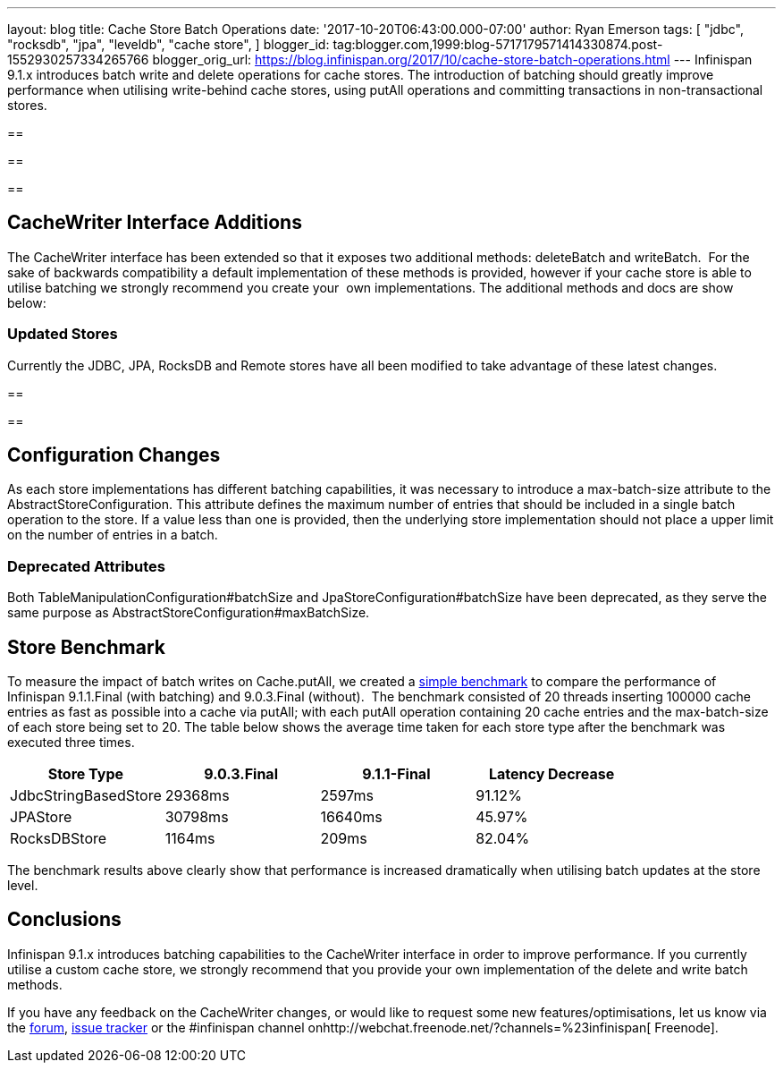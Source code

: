 ---
layout: blog
title: Cache Store Batch Operations
date: '2017-10-20T06:43:00.000-07:00'
author: Ryan Emerson
tags: [ "jdbc",
"rocksdb",
"jpa",
"leveldb",
"cache store",
]
blogger_id: tag:blogger.com,1999:blog-5717179571414330874.post-1552930257334265766
blogger_orig_url: https://blog.infinispan.org/2017/10/cache-store-batch-operations.html
---
Infinispan 9.1.x introduces batch write and delete operations for cache
stores. The introduction of batching should greatly improve performance
when utilising write-behind cache stores, using putAll operations and
committing transactions in non-transactional stores.

== 

== 

== 



== CacheWriter Interface Additions



The CacheWriter interface has been extended so that it exposes two
additional methods: deleteBatch and writeBatch.  For the sake of
backwards compatibility a default implementation of these methods is
provided, however if your cache store is able to utilise batching we
strongly recommend you create your  own implementations. The additional
methods and docs are show below: 







=== Updated Stores



Currently the JDBC, JPA, RocksDB and Remote stores have all been
modified to take advantage of these latest changes.

== 

== 



== Configuration Changes



As each store implementations has different batching capabilities, it
was necessary to introduce a max-batch-size attribute to the
AbstractStoreConfiguration. This attribute defines the maximum number of
entries that should be included in a single batch operation to the
store. If a value less than one is provided, then the underlying store
implementation should not place a upper limit on the number of entries
in a batch. 

=== Deprecated Attributes

Both TableManipulationConfiguration#batchSize and
JpaStoreConfiguration#batchSize have been deprecated, as they serve the
same purpose as AbstractStoreConfiguration#maxBatchSize.


== Store Benchmark


To measure the impact of batch writes on Cache.putAll, we created a
https://github.com/ryanemerson/benchmarks/tree/master/store[simple
benchmark] to compare the performance of Infinispan 9.1.1.Final (with
batching) and 9.0.3.Final (without).  The benchmark consisted of 20
threads inserting 100000 cache entries as fast as possible into a cache
via putAll; with each putAll operation containing 20 cache entries and
the max-batch-size of each store being set to 20. The table below shows
the average time taken for each store type after the benchmark was
executed three times.





[cols=",,,",options="header" ]
|======================================================
|Store Type |9.0.3.Final |9.1.1-Final |Latency Decrease
|JdbcStringBasedStore |29368ms |2597ms |91.12%
|JPAStore |30798ms |16640ms |45.97%
|RocksDBStore |1164ms |209ms |82.04%
|======================================================

The benchmark results above clearly show that performance is increased
dramatically when utilising batch updates at the store level.

== Conclusions

Infinispan 9.1.x introduces batching capabilities to the CacheWriter
interface in order to improve performance. If you currently utilise a
custom cache store, we strongly recommend that you provide your own
implementation of the delete and write batch methods. 



If you have any feedback on the CacheWriter changes, or would like to
request some new features/optimisations, let us know via
the https://developer.jboss.org/en/infinispan/content[forum], https://issues.jboss.org/projects/ISPN[issue
tracker] or the #infinispan channel
onhttp://webchat.freenode.net/?channels=%23infinispan[ Freenode].
